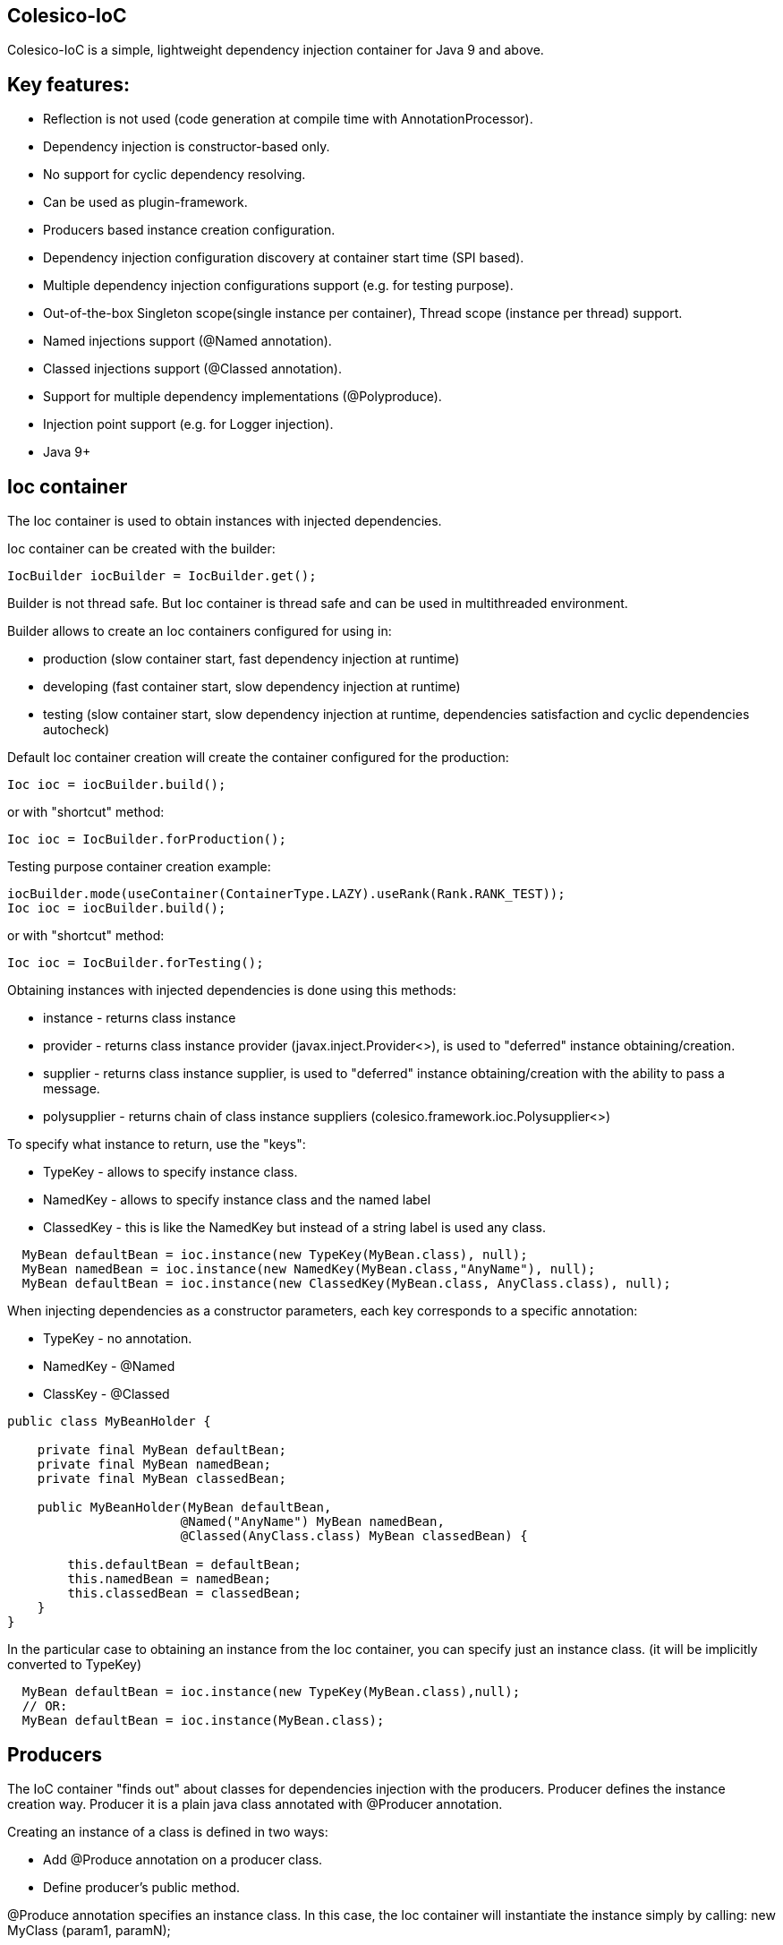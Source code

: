 [[intro]]

== Colesico-IoC

Colesico-IoC is a simple, lightweight dependency injection container for Java 9 and above.

[[features]]

== Key features:

* Reflection is not used (code generation at compile time with AnnotationProcessor).
* Dependency injection is constructor-based only.
* No support for cyclic dependency resolving.
* Can be used as plugin-framework.
* Producers based instance creation configuration.
* Dependency injection configuration discovery at container start time (SPI based).
* Multiple dependency injection configurations support (e.g. for testing purpose).
* Out-of-the-box Singleton scope(single instance per container), Thread scope (instance per thread) support.
* Named injections support (@Named annotation).
* Classed injections support (@Classed annotation).
* Support for multiple dependency implementations (@Polyproduce).
* Injection point support (e.g. for Logger injection).
* Java 9+


== Ioc container

The Ioc container is used to obtain instances with injected dependencies.

Ioc container can be created with the builder:

----
IocBuilder iocBuilder = IocBuilder.get();
----

Builder is not thread safe. But Ioc container is thread safe and can be used in multithreaded environment.

Builder allows to create an Ioc containers configured for using in:

* production (slow container start, fast dependency injection at runtime)
* developing  (fast container start, slow dependency injection at runtime)
* testing  (slow container start, slow dependency injection at runtime, dependencies satisfaction and cyclic dependencies autocheck)

Default Ioc container creation will create the container configured for the production:

----
Ioc ioc = iocBuilder.build();
----

or with "shortcut" method:

----
Ioc ioc = IocBuilder.forProduction();
----

Testing purpose container creation example:

----
iocBuilder.mode(useContainer(ContainerType.LAZY).useRank(Rank.RANK_TEST));
Ioc ioc = iocBuilder.build();
----

or with "shortcut" method:

----
Ioc ioc = IocBuilder.forTesting();
----

Obtaining instances with injected dependencies is done using this methods:

* instance - returns class instance
* provider - returns class instance provider  (javax.inject.Provider<>), is used to "deferred" instance obtaining/creation.
* supplier - returns class instance supplier, is used to "deferred" instance obtaining/creation with the ability to pass a message.
* polysupplier  - returns chain of class instance suppliers (colesico.framework.ioc.Polysupplier<>)

To specify what instance to return, use the "keys":

* TypeKey - allows to specify instance class.
* NamedKey - allows to specify instance class and the named label
* ClassedKey - this is like the NamedKey but instead of a string label is used any class.

----
  MyBean defaultBean = ioc.instance(new TypeKey(MyBean.class), null);
  MyBean namedBean = ioc.instance(new NamedKey(MyBean.class,"AnyName"), null);
  MyBean defaultBean = ioc.instance(new ClassedKey(MyBean.class, AnyClass.class), null);
----

When injecting dependencies as a constructor parameters, each key corresponds to a specific annotation:

* TypeKey - no annotation.
* NamedKey - @Named
* ClassKey - @Classed

----
public class MyBeanHolder {

    private final MyBean defaultBean;
    private final MyBean namedBean;
    private final MyBean classedBean;

    public MyBeanHolder(MyBean defaultBean,
                       @Named("AnyName") MyBean namedBean,
                       @Classed(AnyClass.class) MyBean classedBean) {

        this.defaultBean = defaultBean;
        this.namedBean = namedBean;
        this.classedBean = classedBean;
    }
}
----


In the particular case to obtaining an instance from the Ioc container,
you can specify just an instance class. (it will be implicitly converted to TypeKey)

----
  MyBean defaultBean = ioc.instance(new TypeKey(MyBean.class),null);
  // OR:
  MyBean defaultBean = ioc.instance(MyBean.class);
----


== Producers

The IoC container "finds out" about classes for dependencies injection with the producers.
Producer defines the instance creation way. Producer it is a plain java class annotated with @Producer annotation.

Creating an instance of a class is defined in two ways:

* Add @Produce annotation on a producer class.
* Define producer's public method. 

@Produce annotation specifies an instance class. In this case, the Ioc container will instantiate the instance simply by calling: new MyClass (param1, paramN);

If you need custom logic to create an instance, you should to define a public producer method that should return the instance.
All public methods of the producer are considered as provider-methods of instances of classes and are used by the Ioc container when creating instances.

Producer example:

[source,java]
----
@Producer
@Produce(MyImplementation.class)
@Produce(MyClass.class)
public class MyProducer {

    // Produce instance of MyInterface  (MyImplementation implements MyInterface) 
    @Singleton
    public MyInterface getMyInstance(MyImplementation impl){
        return impl;
    }

    // Produce instance for named dependency
    @Named("mynamed")
    public MyInterface getMyNamedInstance(MyImplementation impl){
        return impl;
    }
    
    // Manual instance creation MyBean
    public MyBean getMyBean(MyClass dependency1, MyInterface dependency2){
        return new MyBean( dependency1, dependency2);
    }
}
----

== Polyproducing

@Polyproduce annotation allows to specify that the IoC container my supply multiple instances for the dependency.
If this annotation is not applied  to the producer method an attempt to define more than one instance producers (for
the same class) will fails with ambiguous dependency error.

----
@Producer
public class MyProducer {

    public MyInterface getMyInstance1(MyImpl1 impl){
        return impl;
    }

    // This is ambiguous producing of MyInterface
    public MyInterface getMyInstance2(){
        return new MyImpl2();
    }



    @Polyproduce
    public MyBean getMyBean1(MyBeanImpl impl){
            return impl;
    }

    // Here is no ambiguous producing because of @Polyproduce
    @Polyproduce
    public MyBean getMyBean2(){
        return new MyBeanImpl2();
    }

}
----

== Scopes

The framework supports out-of-the-box the following scopes of instances:

* @Singleton - so-called local singleton. One instance of class per Ioc container.
* @ThreadScoped - one instance of class per thread


To define the instance scope you must specify an scope annotation(@Singleton и др) either on the instance class or on the producer provider-method.

Example:

----
@Singleton
public class MyBean1 {}

public class MyBean2 {}

@Producer
@Produce(MyBean1.class)
public class MyProducer{
   
   @Singleton
   public MyBean2 getMyBean2(){
      return new MyBean2();
   }
}
----

In this example the Instances of both classes MyBean1 and MyBean2 are singletones.

== Ranks

To be able to override the creation of instances the mechanism of ranks of producers is used.  
For example, for testing, using stubs, etc., or for plugins that override any functionality.

Each producer has a certain rank. If several producers "produce" instances of the same class,
then the Ioc container to create the instance will use the producer with a higher rank.

The priority of rank  is set by the IoC container builder.

By default, the builder uses the following ranks:

* "minor" for low-priority producers
* "default" for producers without an explicit specified rank
* "extension" for extension producers that overrides minor/default producers (plugins, etc)
* "test" for testing purposes when using stubs, etc.
    
"minor" - rank with the lowest priority, "test" - the highest priority.

The Ioc container builder allows to create any chain of ranks.
The rank itself is an simple arbitrary text string.

== Injectable constuctors

Classes for  dependency injection may not have an explicitly defined constructor. Ioc container will use the default constructor to create instances.
If more than one constructor is declared, the one that will be used for dependency injection must be annotated
with @Inject annotation, otherwise the Ioc container will use the first one in the class.
If the constructor is the only the @Inject annotation is optional.

The constructor parameters can be annotated with the @Named annotation (for named dependencies)


== Messages

The messages is a instance supplying conception when it is possible to pass any object as parameter for instance creation.
For example this may be used for Logger creation with passing an InjectionPoint information.

To obtain message in producing method use @Message annotation:

----
@Producer
public class MyProducer{

   public MyBean getMyBean(@Message MyMessage message){
      return new MyBeanImpl(message);
   }

}
----

To pass message for instance creation use the Supplier<T>

----
  public constructor(Supplier<MyBean> myBeanSup){
        MyMessage message = new MyMessage(...);
        MyBean myBean = myBeanSup.get(message);
  }
----

Or with IoC directly:

----
  MyMessage message = new MyMessage(...);
  MyBean myBean = ioc.instance(new TypeKey(MyBean.class), message);
----

== Maven pom.xml

Specify dependence:

----
        <dependency>
            <groupId>colesico.framework</groupId>
            <artifactId>colesico-ioc</artifactId>
            <version>${colesico.version}</version>
        </dependency>
----

Specify annotation processor:

----
            <plugin>
                <groupId>org.apache.maven.plugins</groupId>
                <artifactId>maven-compiler-plugin</artifactId>
                <version>${maven-compiler-plugin.version}</version>
                <configuration>
                    <source>${maven.compiler.source}</source>
                    <target>${maven.compiler.target}</target>
                    <encoding>${project.build.sourceEncoding}</encoding>
                    <annotationProcessorPaths>
                        <path>
                            <groupId>colesico.framework</groupId>
                            <artifactId>colesico-ioc</artifactId>
                            <version>${colesico.version}</version>
                        </path>
                    </annotationProcessorPaths>
                </configuration>
            </plugin>        
        
----

== Run an application with plugins discovering at startup.

Ioc container discovers producers with  ServiceLoader.
If the application consists of several files (in lib/* dir.)  and the another files (e.g. plugins, modules etc) will be added later 
without rebuilding the main project, in order the Ioc container can discover the all providers in these separate jar files run the application with a command:

----
java -cp lib/*;myapp-1.0.jar my.app.Main
----

When run by a command like:

----
 java -jar  myapp-1.0.jar
----
 
producers in external jar files in the folder lib/* will not be discovered.

